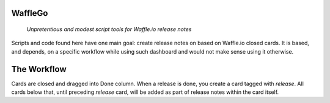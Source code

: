 WaffleGo
========

    *Unpretentious and modest script tools for Waffle.io release notes*

Scripts and code found here have one main goal: create release notes
on based on Waffle.io closed cards. It is based, and depends, on a
specific workflow while using such dashboard and would not make sense
using it otherwise.


The Workflow
============

Cards are closed and dragged into Done column. When a release is done,
you create a card tagged with `release`. All cards below that, until
preceding `release` card, will be added as part of release notes
within the card itself.
